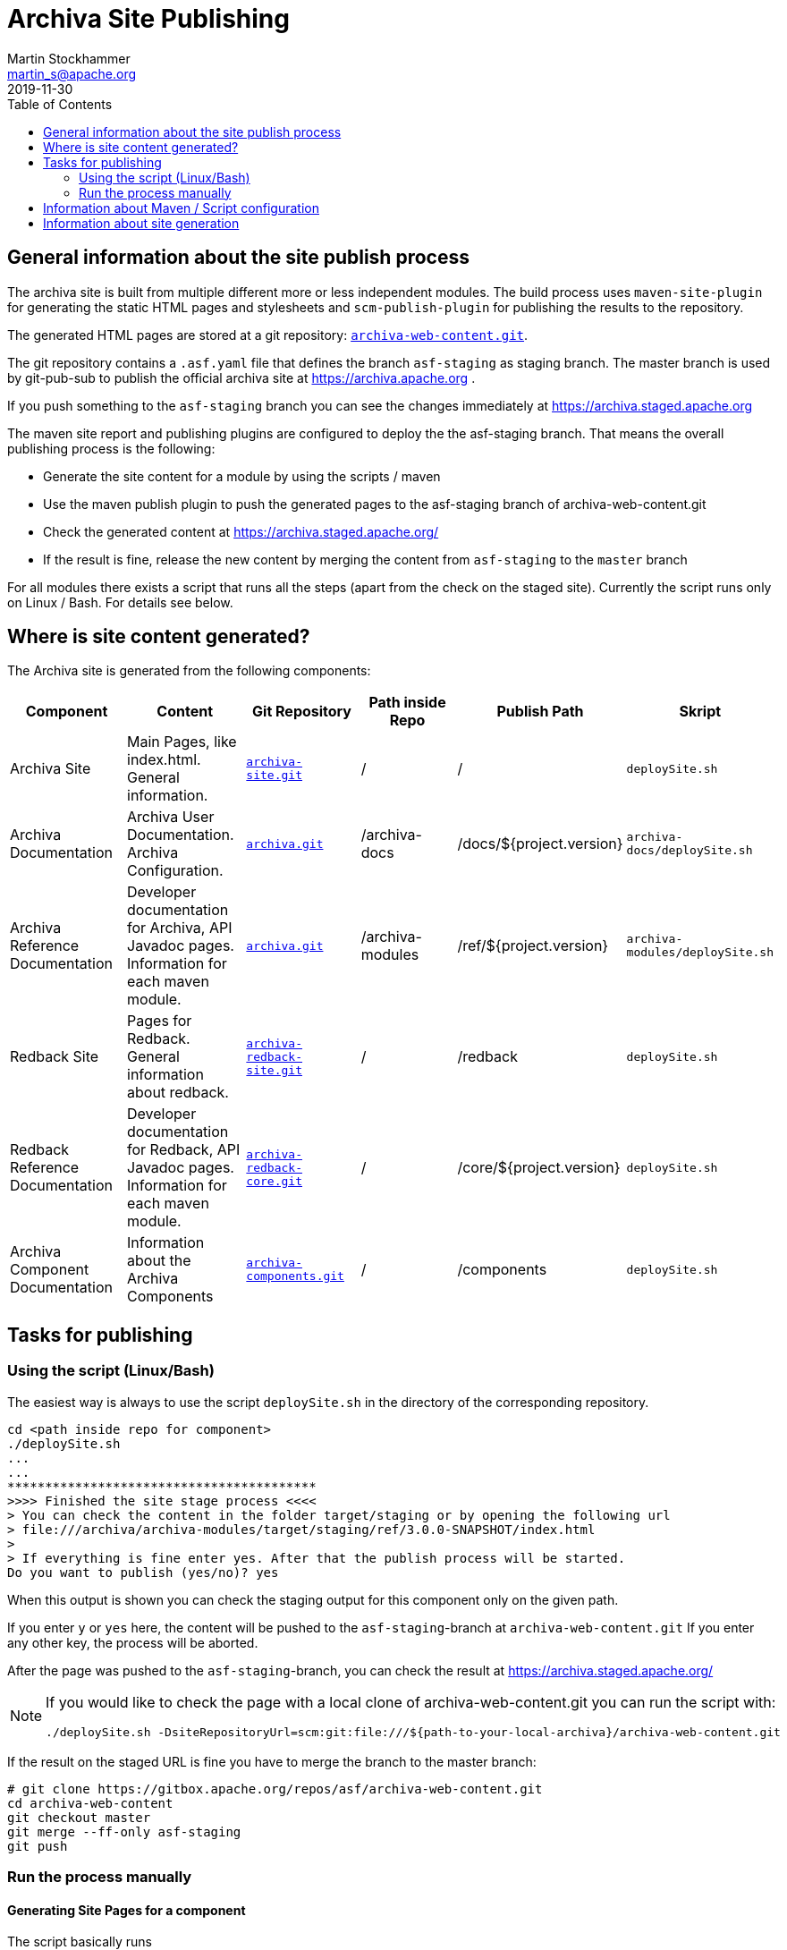 = Archiva Site Publishing
Martin Stockhammer <martin_s@apache.org>
2019-11-30
:toc:

== General information about the site publish process

The archiva site is built from multiple different more or less independent modules. The build process
uses `maven-site-plugin` for generating the static HTML pages and stylesheets and `scm-publish-plugin` for
publishing the results to the repository.

The generated HTML pages are stored at a git repository:
https://gitbox.apache.org/repos/asf?p=archiva-web-content.git[`archiva-web-content.git`].

The git repository contains a `.asf.yaml` file that defines the branch `asf-staging` as staging branch. The
master branch is used by git-pub-sub to publish the official archiva site at https://archiva.apache.org .

If you push something to the `asf-staging` branch you can see the changes immediately at https://archiva.staged.apache.org

The maven site report and publishing plugins are configured to deploy the the asf-staging branch. That means the
overall publishing process is the following:

- Generate the site content for a module by using the scripts / maven
- Use the maven publish plugin to push the generated pages to the asf-staging branch of archiva-web-content.git
- Check the generated content at https://archiva.staged.apache.org/
- If the result is fine, release the new content by merging the content from `asf-staging` to the `master` branch

For all modules there exists a script that runs all the steps (apart from the check on the staged site). Currently
the script runs only on Linux / Bash. For details see below.

== Where is site content generated?

The Archiva site is generated from the following components:

[role="bodyTable"]
|===
|Component |Content |Git Repository |Path inside Repo |Publish Path |Skript

|Archiva Site
|Main Pages, like index.html. General information.
|https://gitbox.apache.org/repos/asf?p=archiva-site.git[`archiva-site.git`]
|/
|/
|`deploySite.sh`

|Archiva Documentation
|Archiva User Documentation. Archiva Configuration.
|https://gitbox.apache.org/repos/asf?p=archiva.git[`archiva.git`]
|/archiva-docs
|/docs/${project.version}
|`archiva-docs/deploySite.sh`

|Archiva Reference Documentation
|Developer documentation for Archiva, API Javadoc pages. Information for each maven module.
|https://gitbox.apache.org/repos/asf?p=archiva.git[`archiva.git`]
|/archiva-modules
|/ref/${project.version}
|`archiva-modules/deploySite.sh`

|Redback Site
|Pages for Redback. General information about redback.
|https://gitbox.apache.org/repos/asf?p=archiva-redback-site.git[`archiva-redback-site.git`]
|/
|/redback
|`deploySite.sh`

|Redback Reference Documentation
|Developer documentation for Redback, API Javadoc pages. Information for each maven module.
|https://gitbox.apache.org/repos/asf?p=archiva-redback-core.git[`archiva-redback-core.git`]
|/
|/core/${project.version}
|`deploySite.sh`

|Archiva Component Documentation
|Information about the Archiva Components
|https://gitbox.apache.org/repos/asf?p=archiva-components.git[`archiva-components.git`]
|/
|/components
|`deploySite.sh`

|===


== Tasks for publishing

=== Using the script (Linux/Bash)

The easiest way is always to use the script `deploySite.sh` in the directory of the corresponding repository.

----
cd <path inside repo for component>
./deploySite.sh
...
...
*****************************************
>>>> Finished the site stage process <<<<
> You can check the content in the folder target/staging or by opening the following url
> file:///archiva/archiva-modules/target/staging/ref/3.0.0-SNAPSHOT/index.html
>
> If everything is fine enter yes. After that the publish process will be started.
Do you want to publish (yes/no)? yes
----

When this output is shown you can check the staging output for this component only on the given path.

If you enter `y` or `yes` here, the content will be pushed to the `asf-staging`-branch at `archiva-web-content.git`
If you enter any other key, the process will be aborted.

After the page was pushed to the `asf-staging`-branch, you can check the result at https://archiva.staged.apache.org/

[NOTE]
====
If you would like to check the page with a local clone of archiva-web-content.git you can run the script with:

 ./deploySite.sh -DsiteRepositoryUrl=scm:git:file:///${path-to-your-local-archiva}/archiva-web-content.git
====


If the result on the staged URL is fine you have to merge the branch to the master branch:

----
# git clone https://gitbox.apache.org/repos/asf/archiva-web-content.git
cd archiva-web-content
git checkout master
git merge --ff-only asf-staging
git push
----

=== Run the process manually
==== Generating Site Pages for a component


The script basically runs

 mvn clean site
 mvn site:stage

The pom.xml has a plugin definition to checkout the repository as sparse checkout to a local directory `.site-content`
The patterns for the sparse checkout are stored in the file `git-sparse-checkout-pattern`

The content of the module and all submodules is put to the directory `target/staging/${Component Path}`


==== Publishing to the staging branch

This is the part that is run, when you answer `y` or `yes` for publishing.

  mvn scm-publish:publish-scm

This checks the differences in .site-content and pushes the differences to the `asf-staging` branch.


== Information about Maven / Script configuration

There are some properties in the pom.xml that are used by the deploySite.sh. You should always make sure, that
these properties are set to the corresponding values for the given module:

- <scmPubCheckoutDirectory>.site-content</scmPubCheckoutDirectory>: The directory for the sparse checkout
- <scmPublishBranch>asf-staging</scmPublishBranch>: The staging branch
- <scmPublishPath>/</scmPublishPath>: The path relative to the base URL where the content is placed

The helper script `checkoutSite.sh` is used for running the sparse checkout of the content.

For multi-module projects the CSS (site.css) is always relative to the module directory. Therefore, we have
a link to the stylesheet at `/css/site.css` in `site.xml`


== Information about site generation

Most content is written in apt and xdoc. New documentation can/should be written in asciidoc. Asciidoc needs some css modification
to get the styles right. So please check the generated content before publishing it.

For multi-module builds you should add the central `/css/site.css` to the `<head>`-Section in `site.xml`. Because submodules
include only their own site.css and not the parent stylesheets. This can be done with:
----
<head>
        ...
        <![CDATA[    <link rel="stylesheet" href="/css/site.css" type="text/css" >]]>
        ...
</head>
----

